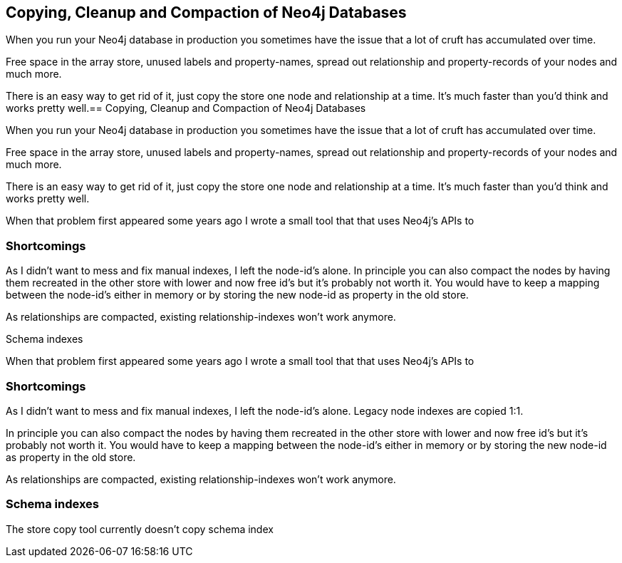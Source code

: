 == Copying, Cleanup and Compaction of Neo4j Databases

When you run your Neo4j database in production you sometimes have the issue that a lot of cruft has accumulated over time.

Free space in the array store, unused labels and property-names, spread out relationship and property-records of your nodes and much more.

There is an easy way to get rid of it, just copy the store one node and relationship at a time. 
It's much faster than you'd think and works pretty well.== Copying, Cleanup and Compaction of Neo4j Databases

When you run your Neo4j database in production you sometimes have the issue that a lot of cruft has accumulated over time.

Free space in the array store, unused labels and property-names, spread out relationship and property-records of your nodes and much more.

There is an easy way to get rid of it, just copy the store one node and relationship at a time. 
It's much faster than you'd think and works pretty well.

When that problem first appeared some years ago I wrote a small tool that that uses Neo4j's APIs to 

=== Shortcomings

As I didn't want to mess and fix manual indexes, I left the node-id's alone. 
In principle you can also compact the nodes by having them recreated in the other store with lower and now free id's but it's probably not worth it.
You would have to keep a mapping between the node-id's either in memory or by storing the new node-id as property in the old store.

As relationships are compacted, existing relationship-indexes won't work anymore.

Schema indexes

When that problem first appeared some years ago I wrote a small tool that that uses Neo4j's APIs to 

=== Shortcomings

As I didn't want to mess and fix manual indexes, I left the node-id's alone.
Legacy node indexes are copied 1:1.

In principle you can also compact the nodes by having them recreated in the other store with lower and now free id's but it's probably not worth it.
You would have to keep a mapping between the node-id's either in memory or by storing the new node-id as property in the old store.

As relationships are compacted, existing relationship-indexes won't work anymore.

=== Schema indexes

The store copy tool currently doesn't copy schema index
